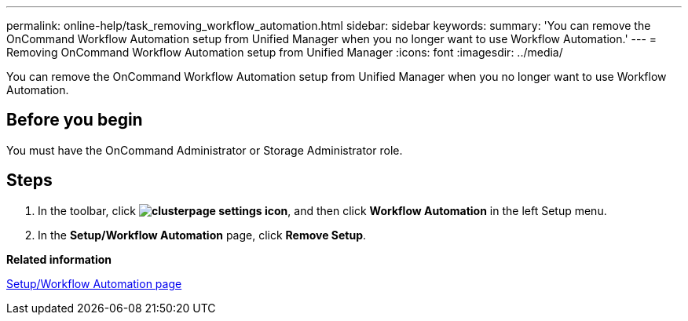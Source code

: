 ---
permalink: online-help/task_removing_workflow_automation.html
sidebar: sidebar
keywords: 
summary: 'You can remove the OnCommand Workflow Automation setup from Unified Manager when you no longer want to use Workflow Automation.'
---
= Removing OnCommand Workflow Automation setup from Unified Manager
:icons: font
:imagesdir: ../media/

[.lead]
You can remove the OnCommand Workflow Automation setup from Unified Manager when you no longer want to use Workflow Automation.

== Before you begin

You must have the OnCommand Administrator or Storage Administrator role.

== Steps

. In the toolbar, click *image:../media/clusterpage_settings_icon.gif[]*, and then click *Workflow Automation* in the left Setup menu.
. In the *Setup/Workflow Automation* page, click *Remove Setup*.

*Related information*

xref:reference_setup_workflow_automation_page.adoc[Setup/Workflow Automation page]
